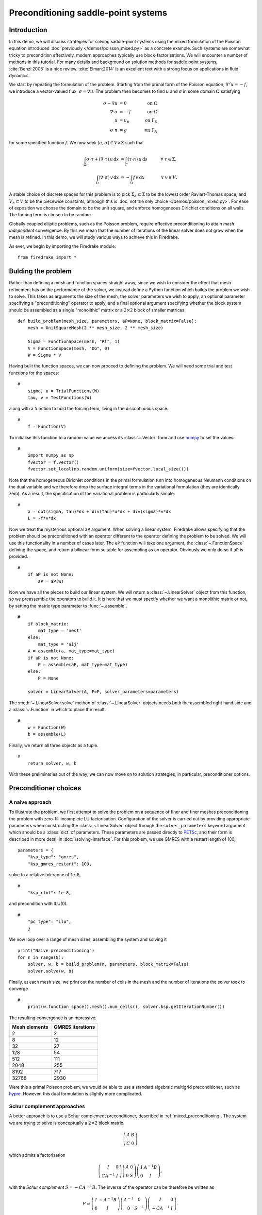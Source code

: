 Preconditioning saddle-point systems
====================================

Introduction
------------

In this demo, we will discuss strategies for solving saddle-point
systems using the mixed formulation of the Poisson equation introduced
:doc:`previously </demos/poisson_mixed.py>` as a concrete example.
Such systems are somewhat tricky to precondition effectively, modern
approaches typically use block-factorisations.  We will encounter a
number of methods in this tutorial.  For many details and background
on solution methods for saddle point systems, :cite:`Benzi:2005` is a
nice review.  :cite:`Elman:2014` is an excellent text with a strong
focus on applications in fluid dynamics.

We start by repeating the formulation of the problem.  Starting from
the primal form of the Poisson equation, :math:`\nabla^2 u = -f`, we
introduce a vector-valued flux, :math:`\sigma = \nabla u`.  The
problem then becomes to find :math:`u` and :math:`\sigma` in some
domain :math:`\Omega` satisfying

.. math::

   \sigma - \nabla u &= 0 \quad &\textrm{on}\ \Omega\\
   \nabla \cdot \sigma &= -f \quad &\textrm{on}\ \Omega\\
   u &= u_0 \quad &\textrm{on}\ \Gamma_D\\
   \sigma \cdot n &= g \quad &\textrm{on}\ \Gamma_N

for some specified function :math:`f`.  We now seek :math:`(u, \sigma)
\in V \times \Sigma` such that

.. math::

   \int_\Omega \sigma \cdot \tau + (\nabla \cdot \tau)\, u\,\mathrm{d}x
   &= \int_\Gamma (\tau \cdot n)\,u\,\mathrm{d}s &\quad \forall\ \tau
   \in \Sigma, \\
   \int_\Omega (\nabla \cdot \sigma)\,v\,\mathrm{d}x
   &= -\int_\Omega f\,v\,\mathrm{d}x &\quad \forall\ v \in V.

A stable choice of discrete spaces for this problem is to pick
:math:`\Sigma_h \subset \Sigma` to be the lowest order Raviart-Thomas
space, and :math:`V_h \subset V` to be the piecewise constants,
although this is :doc:`not the only choice </demos/poisson_mixed.py>`.
For ease of exposition we choose the domain to be the unit square, and
enforce homogeneous Dirichlet conditions on all walls.  The forcing
term is chosen to be random.

Globally coupled elliptic problems, such as the Poisson problem,
require effective preconditioning to attain *mesh independent*
convergence.  By this we mean that the number of iterations of the
linear solver does not grow when the mesh is refined.  In this demo,
we will study various ways to achieve this in Firedrake.

As ever, we begin by importing the Firedrake module::

    from firedrake import *

Bulding the problem
-------------------

Rather than defining a mesh and function spaces straight away, since
we wish to consider the effect that mesh refinement has on the
performance of the solver, we instead define a Python function which
builds the problem we wish to solve.  This takes as arguments the size
of the mesh, the solver parameters we wish to apply, an optional
parameter specifying a "preconditioning" operator to apply, and a
final optional argument specifying whether the block system should be
assembled as a single "monolithic" matrix or a :math:`2 \times 2`
block of smaller matrices. ::

    def build_problem(mesh_size, parameters, aP=None, block_matrix=False):
        mesh = UnitSquareMesh(2 ** mesh_size, 2 ** mesh_size)

        Sigma = FunctionSpace(mesh, "RT", 1)
        V = FunctionSpace(mesh, "DG", 0)
        W = Sigma * V

Having built the function spaces, we can now proceed to defining the
problem.  We will need some trial and test functions for the spaces::

    #
        sigma, u = TrialFunctions(W)
        tau, v = TestFunctions(W)
 
along with a function to hold the forcing term, living in the
discontinuous space. ::
    
    #
        f = Function(V)

To initialise this function to a random value we access its :class:`~.Vector`
form and use numpy_ to set the values::

    #
        import numpy as np
        fvector = f.vector()
        fvector.set_local(np.random.uniform(size=fvector.local_size()))

Note that the homogeneous Dirichlet conditions in the primal
formulation turn into homogeneous Neumann conditions on the dual
variable and we therefore drop the surface integral terms in the
variational formulation (they are identically zero).  As a result, the
specification of the variational problem is particularly simple::

    #
        a = dot(sigma, tau)*dx + div(tau)*u*dx + div(sigma)*v*dx
        L = -f*v*dx

Now we treat the mysterious optional ``aP`` argument.  When solving a
linear system, Firedrake allows specifying that the problem should be
preconditioned with an operator different to the operator defining the
problem to be solved.  We will use this functionality in a number of
cases later.  The ``aP`` function will take one argument, the
:class:`~.FunctionSpace` defining the space, and return a bilinear
form suitable for assembling as an operator.  Obviously we only do so
if ``aP`` is provided. ::

    #
        if aP is not None:
            aP = aP(W)

Now we have all the pieces to build our linear system.  We will return
a :class:`~.LinearSolver` object from this function, so we preassemble
the operators to build it.  It is here that we must specify whether we
want a monolithic matrix or not, by setting the matrix type
parameter to :func:`~.assemble`.  ::
  
    #
        if block_matrix:
	    mat_type = 'nest'
	else:
	    mat_type = 'aij'
        A = assemble(a, mat_type=mat_type)
        if aP is not None:
            P = assemble(aP, mat_type=mat_type)
        else:
            P = None

        solver = LinearSolver(A, P=P, solver_parameters=parameters)

The :meth:`~.LinearSolver.solve` method of :class:`~.LinearSolver`
objects needs both the assembled right hand side and a
:class:`~.Function` in which to place the result. ::

    #
        w = Function(W)
        b = assemble(L)

Finally, we return all three objects as a tuple. ::

    #
        return solver, w, b

With these preliminaries out of the way, we can now move on to
solution strategies, in particular, preconditioner options.

Preconditioner choices
----------------------

A naive approach
~~~~~~~~~~~~~~~~

To illustrate the problem, we first attempt to solve the problem on a
sequence of finer and finer meshes preconditioning the problem with
zero-fill incomplete LU factorisation.  Configuration of the solver is
carried out by providing appropriate parameters when constructing the
:class:`~.LinearSolver` object through the ``solver_parameters``
keyword argument which should be a :class:`dict` of parameters.  These
parameters are passed directly to PETSc_, and their form is described
in more detail in :doc:`/solving-interface`.  For this problem, we use
GMRES with a restart length of 100, ::

    parameters = {
        "ksp_type": "gmres",
        "ksp_gmres_restart": 100,

solve to a relative tolerance of 1e-8, ::
     
    #    
        "ksp_rtol": 1e-8,

and precondition with ILU(0). ::
 
    #
        "pc_type": "ilu",
        }

We now loop over a range of mesh sizes, assembling the system and
solving it ::

    print("Naive preconditioning")
    for n in range(8):
        solver, w, b = build_problem(n, parameters, block_matrix=False)
        solver.solve(w, b)

Finally, at each mesh size, we print out the number of cells in the
mesh and the number of iterations the solver took to converge ::

    #
        print(w.function_space().mesh().num_cells(), solver.ksp.getIterationNumber())

The resulting convergence is unimpressive:

============== ================
 Mesh elements GMRES iterations
============== ================
   2                  2
   8                  12
   32                 27
   128                54
   512                111
   2048               255
   8192               717
   32768              2930
============== ================

Were this a primal Poisson problem, we would be able to use a standard
algebraic multigrid preconditioner, such as hypre_.  However, this
dual formulation is slightly more complicated.

Schur complement approaches
~~~~~~~~~~~~~~~~~~~~~~~~~~~

A better approach is to use a Schur complement preconditioner,
described in :ref:`mixed_preconditioning`.  The system we are trying
to solve is conceptually a :math:`2\times 2` block matrix.

.. math::

   \left(\begin{matrix} A & B \\ C & 0 \end{matrix}\right)

which admits a factorisation

.. math::

   \left(\begin{matrix} I & 0 \\ C A^{-1} & I\end{matrix}\right)
   \left(\begin{matrix}A & 0 \\ 0 & S\end{matrix}\right)
   \left(\begin{matrix} I & A^{-1} B \\ 0 & I\end{matrix}\right),

with the *Schur complement* :math:`S = -C A^{-1} B`.  The inverse of
the operator can be therefore be written as

.. math::

   P = \left(\begin{matrix} I & -A^{-1}B \\ 0 & I \end{matrix}\right)
   \left(\begin{matrix} A^{-1} & 0 \\ 0 & S^{-1}\end{matrix}\right)
   \left(\begin{matrix} I & 0 \\ -CA^{-1} & I\end{matrix}\right).

An algorithmically optimal solution
+++++++++++++++++++++++++++++++++++

If we can find a good way of approximating :math:`P` then we can use
that to precondition our original problem.  This boils down to finding
good approximations to :math:`A^{-1}` and :math:`S^{-1}`.  For our
problem, :math:`A` is just a mass matrix and so we can invert it well
with a cheap method: either a few iterations of jacobi or ILU(0) are
fine.  The troublesome term is :math:`S` which is spectrally a
Laplacian, but dense (since :math:`A^{-1}` is dense).  However, before
we worry too much about this, let us just try using a Schur complement
preconditioner.  This simple setup can be driven using only solver
options.

Note that we will exactly invert the inner blocks for :math:`A^{-1}`
and :math:`S^{-1}` using Krylov methods.  We therefore need to use
*flexible* GMRES as our outer solver, since the use of inner Krylov
methods in our preconditioner makes the application of the
preconditioner nonlinear.  This time we use the default restart length
of 30, but solve to a relative tolerance of 1e-8::

    parameters = {
        "ksp_type": "fgmres",
        "ksp_rtol": 1e-8,

this time we want a ``fieldsplit`` preconditioner. ::

    #
        "pc_type": "fieldsplit",
        "pc_fieldsplit_type": "schur",
        "pc_fieldsplit_schur_fact_type": "full",

If we use this preconditioner and invert all the blocks exactly, then
the preconditioned operator will have at most three distinct
eigenvalues :cite:`Murphy:2000` and hence GMRES should converge in at
most three iterations.  To try this, we start out by exactly
inverting :math:`A` and :math:`S` to check the convergence. ::
       
        "fieldsplit_0_ksp_type": "cg",
        "fieldsplit_0_pc_type": "ilu",
        "fieldsplit_0_ksp_rtol": 1e-12,
        "fieldsplit_1_ksp_type": "cg",
        "fieldsplit_1_pc_type": "none",
        "fieldsplit_1_ksp_rtol": 1e-12,
    }

Let's go ahead and run this.  Note that for this problem, we're
applying the action of blocks, so we can use a block matrix format. ::

    print("Exact full Schur complement")
    for n in range(8):
        solver, w, b = build_problem(n, parameters, block_matrix=True)
        solver.solve(w, b)
        print(w.function_space().mesh().num_cells(), solver.ksp.getIterationNumber())
       
The resulting convergence is algorithmically good, however, the larger
problems still take a long time.

============== =================
 Mesh elements fGMRES iterations
============== =================
   2                  1
   8                  1
   32                 1
   128                1
   512                1
   2048               1
   8192               1
   32768              1
============== =================

We can improve things by building a matrix used to precondition the
inversion of the Schur complement.  Note how we're currently not using
any preconditioning, and so the inner solver struggles (this can be
observed by additionally running with the parameter
``"fieldsplit_1_ksp_converged_reason": True``.

As we increase the number of mesh elements, the solver inverting
:math:`S` takes more and more iterations, which means that we take
longer and longer to solve the problem as the mesh is refined.

============== ==================
 Mesh elements CG iterations on S
============== ==================
   2                  2
   8                  7
   32                 32
   128                73
   512                149
   2048               289
   8192               553
   32768              1143
============== ==================


Approximating the Schur complement
++++++++++++++++++++++++++++++++++

Fortunately, PETSc gives us some options to try here.  For our problem
a diagonal "mass-lumping" of the velocity mass matrix gives a good
approximation to :math:`A^{-1}`.  Under these circumstances :math:`S_p
= -C \mathrm{diag}(A)^{-1} B` is spectrally close to :math:`S`, but
sparse, and can be used to precondition the solver inverting
:math:`S`.  To do this, we need some additional parameters.  First we
repeat those that remain unchanged ::

    parameters = {
        "ksp_type": "fgmres",
        "ksp_rtol": 1e-8,
        "pc_type": "fieldsplit",
        "pc_fieldsplit_type": "schur",
        "pc_fieldsplit_schur_fact_type": "full",
        "fieldsplit_0_ksp_type": "cg",
        "fieldsplit_0_pc_type": "ilu",
        "fieldsplit_0_ksp_rtol": 1e-12,
        "fieldsplit_1_ksp_type": "cg",
        "fieldsplit_1_ksp_rtol": 1e-12,

Now we tell PETSc to construct :math:`S_p` using the diagonal of
:math:`A`, and to precondition the resulting linear system using
algebraic multigrid from the hypre suite. ::

        "pc_fieldsplit_schur_precondition": "selfp",
        "fieldsplit_1_pc_type": "hypre"
    }

.. note::

   For this set of options to work, you will have needed to build
   PETSc_ with support for hypre_ (for example, by specifying
   ``--download-hypre`` when configuring).

Let's see what happens. ::

    print("Schur complement with S_p")
    for n in range(8):
        solver, w, b = build_problem(n, parameters, block_matrix=True)
        solver.solve(w, b)
        print(w.function_space().mesh().num_cells(), solver.ksp.getIterationNumber())

This is much better, the problem takes much less time to solve and
when observing the iteration counts for inverting :math:`S` we can see
why.

============== ==================
 Mesh elements CG iterations on S
============== ==================
   2                  2
   8                  8
   32                 17
   128                18
   512                19
   2048               19
   8192               19
   32768              19
============== ==================

We can now think about backing off the accuracy of the inner solves.
Effectively computing a worse approximation to :math:`P` that we hope
is faster, despite taking more GMRES iterations.  Additionally we can
try dropping some terms in the factorisation of :math:`P`, by adjusting
``pc_fieldsplit_schur_fact_type`` from ``full`` to one of ``upper``,
``lower``, or ``diag`` we make the preconditioner slightly worse, but
gain because we require fewer applications of :math:`A^{-1}`.  For our
problem where computing :math:`A^{-1}` is cheap, this is not a great
problem, however for many fluids problems :math:`A^{-1}` is expensive
and it pays to experiment.

For example, we might wish to try a full factorisation, but
approximate :math:`A^{-1}` by a single application of ILU(0) and
:math:`S^{-1}` by a single multigrid V-cycle on :math:`S_p`.  To do
this, we use the following set of parameters. ::

    parameters = {
        "ksp_type": "gmres",
        "ksp_rtol": 1e-8,
        "pc_type": "fieldsplit",
        "pc_fieldsplit_type": "schur",
        "pc_fieldsplit_schur_fact_type": "full",
        "fieldsplit_0_ksp_type": "preonly",
        "fieldsplit_0_pc_type": "ilu",
        "fieldsplit_1_ksp_type": "preonly",
        "pc_fieldsplit_schur_precondition": "selfp",
        "fieldsplit_1_pc_type": "hypre"
    }

Note how we can switch back to GMRES here, our inner solves are linear
and so we no longer need a flexible Krylov method. ::

    print("Schur complement with S_p and inexact inner inverses")
    for n in range(8):
        solver, w, b = build_problem(n, parameters, block_matrix=True)
        solver.solve(w, b)
        print(w.function_space().mesh().num_cells(), solver.ksp.getIterationNumber())

This results in the following GMRES iteration counts

============== ==================
 Mesh elements  GMRES iterations
============== ==================
   2                  2
   8                  9
   32                 11
   128                13
   512                13
   2048               12
   8192               12
   32768              12
============== ==================

and the solves take only a few seconds.

Providing the Schur complement approximation
++++++++++++++++++++++++++++++++++++++++++++

Instead of asking PETSc to build an approximation to :math:`S` which
we then use to solve the problem, we can provide one ourselves.
Recall that :math:`S` is spectrally a Laplacian only in a
discontinuous space.  A natural choice is therefore to use an interior
penalty DG formulation for the Laplacian term and provide it as
:math:`Sp`.  Since this preconditioning matrix is block-diagonal, we
then need to tell PETSc that it should use the original operator,
rather than the preconditioning matrix, to compute the action of the
off-diagonal blocks.  This is done using
``pc_fieldsplit_off_diag_use_amat``. ::

    parameters = {
        "ksp_type": "gmres",
        "ksp_rtol": 1e-8,
        "pc_type": "fieldsplit",
        "pc_fieldsplit_type": "schur",
        "pc_fieldsplit_schur_fact_type": "full",
        "pc_fieldsplit_off_diag_use_amat": True,
        "fieldsplit_0_ksp_type": "preonly",
        "fieldsplit_0_pc_type": "ilu",
        "fieldsplit_1_ksp_type": "preonly",
        "fieldsplit_1_pc_type": "hypre"
    }

Additionally, we need to provide our ``build_problem`` function with
the ability to construct this operator.  To do so, we define a
function to pass as the ``aP`` argument. ::

    def dg_laplacian(W):
        sigma, u = TrialFunctions(W)
        tau, v = TestFunctions(W)
        n = FacetNormal(W.mesh())
        alpha = Constant(4.0)
        gamma = Constant(8.0)
        h = CellSize(W.mesh())
        h_avg = (h('+') + h('-'))/2
        a_dg = dot(sigma, tau)*dx \
               + dot(grad(v), grad(u))*dx \
               - dot(avg(grad(v)), jump(u, n))*dS \
               - dot(jump(v, n), avg(grad(u)))*dS \
               + alpha/h_avg * dot(jump(v, n), jump(u, n))*dS \
               - dot(grad(v), u*n)*ds \
               - dot(v*n, grad(u))*ds \
               + (gamma/h)*dot(v, u)*ds

        return a_dg

Now we just need to pass this extra argument to the ``build_problem``
function ::

    print("DG approximation for S_p")
    for n in range(8):
        solver, w, b = build_problem(n, parameters, aP=dg_laplacian, block_matrix=True)
        solver.solve(w, b)
        print(w.function_space().mesh().num_cells(), solver.ksp.getIterationNumber())

This actually results in slightly worse convergence than the diagonal
approximation we used above.

============== ==================
 Mesh elements  GMRES iterations
============== ==================
      2              2
      8              10
      32             17
      128            20
      512            19
      2048           19
      8192           18
      32768          18
============== ==================

Block diagonal preconditioners
~~~~~~~~~~~~~~~~~~~~~~~~~~~~~~

An alternate approach to using a Schur complement is to use a
block-diagonal preconditioner.  To do this, we note that the
mesh-dependent ill conditioning of linear operators comes from working
in the wrong norm.  To convert into working in the correct norm, we
can precondition our problem using the *Riesz map* for the spaces.
For details on the mathematics behind this approach see for example
:cite:`Kirby:2010`.

We are working in a space :math:`W \subset H(\text{div}) \times L^2`,
and as such, the appropriate Riesz map is just :math:`H(\text{div})`
inner product in :math:`\Sigma` and the :math:`L^2` inner product in
:math:`V`.  As was the case for the DG Laplacian, we do this by
providing a function that constructs this operator to our
``build_problem`` function. ::

    def riesz(W):
        sigma, u = TrialFunctions(W)
        tau, v = TestFunctions(W)
    
        return (dot(sigma, tau) + div(sigma)*div(tau) + u*v)*dx

Now we set up the solver parameters.  We will still use a
``fieldsplit`` preconditioner, but this time it will be additive,
rather than a Schur complement. ::

    parameters = {
        "ksp_type": "gmres",
        "ksp_rtol": 1e-8,
        "pc_type": "fieldsplit",
        "pc_fieldsplit_type": "additive",

Now we choose how to invert the two blocks.  The second block is easy,
it is just a mass matrix in a discontinuous space and is therefore
inverted exactly using a single application of zero-fill ILU. ::

    #
        "fieldsplit_1_ksp_type": "preonly",
        "fieldsplit_1_pc_type": "ilu",

The :math:`H(\text{div})` inner product is the tricky part.  In fact,
we currently do not have a good way of inverting this in Firedrake.
For now we will invert it with a direct solver.  This is a reasonable
option up to a few tens of thousands of degrees of freedom. ::

    #
        "fieldsplit_0_ksp_type": "preonly",
        "fieldsplit_0_pc_type": "lu",
    }

.. note::

   For larger problems, you will probably need to use a sparse direct
   solver such as MUMPS_, which may be selected by additionally
   specifying ``"fieldsplit_0_pc_factor_mat_solver_type": "mumps"``.

   To use MUMPS_ you will need to have configured PETSc_ appropriately
   (using at the very least ``--download-mumps``).

Let's see what the iteration count looks like now. ::

    print("Riesz-map preconditioner")
    for n in range(8):
        solver, w, b = build_problem(n, parameters, aP=riesz, block_matrix=True)
        solver.solve(w, b)
        print(w.function_space().mesh().num_cells(), solver.ksp.getIterationNumber())

============== ==================
 Mesh elements  GMRES iterations
============== ==================
   2                  3
   8                  5
   32                 5
   128                5
   512                5
   2048               5
   8192               5
   32768              5
============== ==================

Providing access to scalable preconditioners for these kinds of
problems is currently a wishlist item for Firedrake.  There are two
options, either geometric multigrid with strong,
Schwarz-based, smoothers :cite:`Arnold:2000`.  Or else algebraic
multigrid approaches using the auxiliary-space preconditioning method
of :cite:`Hiptmair:2007`.  Support for the algebraic approach is
available in hypre_ (the AMS and AMR preconditioners), and an
interface exists in PETSc_.  If you're interested in adding the
missing pieces to support this in Firedrake, we would :doc:`love to
hear from you </contact>`.

A runnable python script version of this demo is available `here
<saddle_point_systems.py>`__.

.. rubric:: References

.. bibliography:: demo_references.bib
   :filter: docname in docnames

.. _PETSc: http://www.mcs.anl.gov/petsc/
.. _hypre: http://computation.llnl.gov/projects/hypre-scalable-linear-solvers-multigrid-methods/software
.. _PyOP2: http://github.com/OP2/PyOP2/
.. _numpy: http://www.numpy.org
.. _MUMPS: http://mumps.enseeiht.fr

